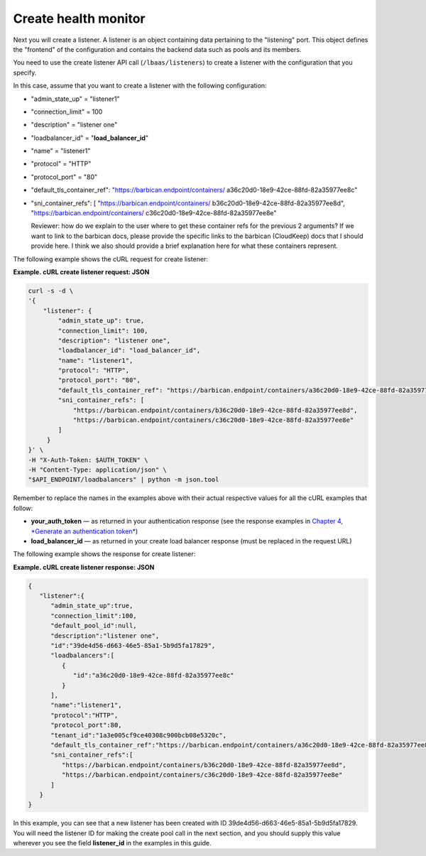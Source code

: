 .. _create-health-monitor:

=====================
Create health monitor
=====================

Next you will create a listener. A listener is an object containing data
pertaining to the "listening" port. This object defines the "frontend"
of the configuration and contains the backend data such as pools and its
members.

You need to use the create listener API call (``/lbaas/listeners``) to
create a listener with the configuration that you specify.

In this case, assume that you want to create a listener with the
following configuration:

-  "admin\_state\_up" = "listener1"

-  "connection\_limit" = 100

-  "description" = "listener one"

-  "loadbalancer\_id" = "**load\_balancer\_id**"

-  "name" = "listener1"

-  "protocol" = "HTTP"

-  "protocol\_port" = "80"

-  "default\_tls\_container\_ref":
   "https://barbican.endpoint/containers/
   a36c20d0-18e9-42ce-88fd-82a35977ee8c"

-  "sni\_container\_refs": [ "https://barbican.endpoint/containers/
   b36c20d0-18e9-42ce-88fd-82a35977ee8d",
   "https://barbican.endpoint/containers/
   c36c20d0-18e9-42ce-88fd-82a35977ee8e"

   Reviewer: how do we explain to the user where to get these container
   refs for the previous 2 arguments? If we want to link to the barbican
   docs, please provide the specific links to the barbican (CloudKeep)
   docs that I should provide here. I think we also should provide a
   brief explanation here for what these containers represent.

The following example shows the cURL request for create listener:

**Example. cURL create listener request: JSON**

.. code::  

    curl -s -d \
    '{
        "listener": {
            "admin_state_up": true,
            "connection_limit": 100,
            "description": "listener one",
            "loadbalancer_id": "load_balancer_id",
            "name": "listener1",
            "protocol": "HTTP",
            "protocol_port": "80",
            "default_tls_container_ref": "https://barbican.endpoint/containers/a36c20d0-18e9-42ce-88fd-82a35977ee8c",
            "sni_container_refs": [
                "https://barbican.endpoint/containers/b36c20d0-18e9-42ce-88fd-82a35977ee8d",
                "https://barbican.endpoint/containers/c36c20d0-18e9-42ce-88fd-82a35977ee8e" 
            ]   
         }
    }' \
    -H "X-Auth-Token: $AUTH_TOKEN" \
    -H "Content-Type: application/json" \
    "$API_ENDPOINT/loadbalancers" | python -m json.tool

Remember to replace the names in the examples above with their actual
respective values for all the cURL examples that follow:

-  **your\_auth\_token** — as returned in your authentication response
   (see the response examples in `Chapter 4, *Generate an authentication
   token* <Generating_Auth_Token.html>`__)

-  **load\_balancer\_id** — as returned in your create load balancer
   response (must be replaced in the request URL)

The following example shows the response for create listener:

**Example. cURL create listener response: JSON**

.. code::  

    {
       "listener":{
          "admin_state_up":true,
          "connection_limit":100,
          "default_pool_id":null,
          "description":"listener one",
          "id":"39de4d56-d663-46e5-85a1-5b9d5fa17829",
          "loadbalancers":[
             {
                "id":"a36c20d0-18e9-42ce-88fd-82a35977ee8c"
             }
          ],
          "name":"listener1",
          "protocol":"HTTP",
          "protocol_port":80,
          "tenant_id":"1a3e005cf9ce40308c900bcb08e5320c",
          "default_tls_container_ref":"https://barbican.endpoint/containers/a36c20d0-18e9-42ce-88fd-82a35977ee8c",
          "sni_container_refs":[
             "https://barbican.endpoint/containers/b36c20d0-18e9-42ce-88fd-82a35977ee8d",
             "https://barbican.endpoint/containers/c36c20d0-18e9-42ce-88fd-82a35977ee8e"
          ]
       }
    }

In this example, you can see that a new listener has been created with
ID 39de4d56-d663-46e5-85a1-5b9d5fa17829. You will need the listener ID
for making the create pool call in the next section, and you should
supply this value wherever you see the field **listener\_id** in the
examples in this guide.


